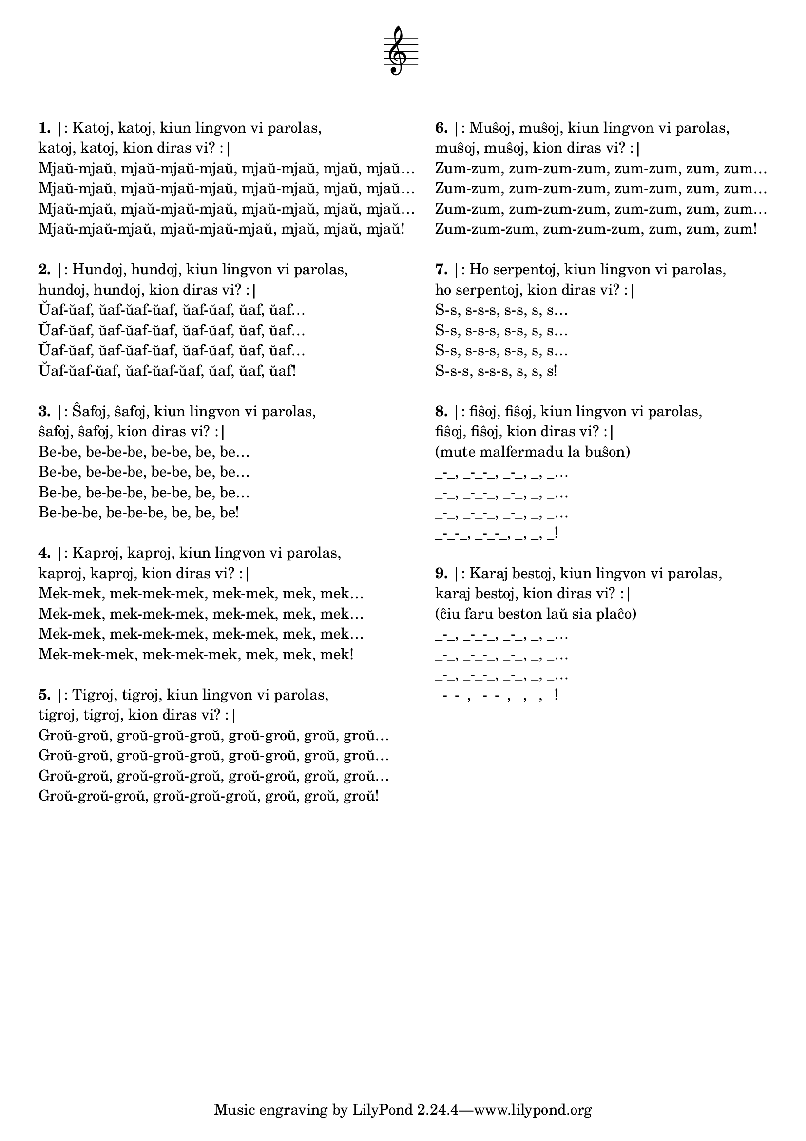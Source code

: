 \tocItem \markup "Katoj katoj"

\score {
	\header {
	title = "Katoj katoj"
	subtitle = "Originala titolo: Krávy krávy; ĉeĥa kanto de Zdeněk Svěrák kaj Jaroslav Uhlíř"
	subsubtitle = \markup { \vspace #1 }
	}
  % nur simbolaj notoj, necesaj por ke entute aperu la titolo:
  \layout { indent = 9\cm } \new Staff { \omit Staff.BarLine \omit Staff.TimeSignature \omit Score.BarNumber { s1 } }
} % score
\noPageBreak

\markup {
  \fill-line {
    % \hspace #0.1 % moves the column off the left margin;
     % can be removed if space on the page is tight
     \column {
      \line { \bold "1." "|: Katoj, katoj, kiun lingvon vi parolas," }
      \line { "katoj, katoj, kion diras vi? :|" }
      \line { "Mjaŭ-mjaŭ, mjaŭ-mjaŭ-mjaŭ, mjaŭ-mjaŭ, mjaŭ, mjaŭ…" }
      \line { "Mjaŭ-mjaŭ, mjaŭ-mjaŭ-mjaŭ, mjaŭ-mjaŭ, mjaŭ, mjaŭ…" }
      \line { "Mjaŭ-mjaŭ, mjaŭ-mjaŭ-mjaŭ, mjaŭ-mjaŭ, mjaŭ, mjaŭ…" }
      \line { "Mjaŭ-mjaŭ-mjaŭ, mjaŭ-mjaŭ-mjaŭ, mjaŭ, mjaŭ, mjaŭ!" }

	\combine \null \vspace #0.05 % adds vertical spacing between verses
      \line { \bold "2." "|: Hundoj, hundoj, kiun lingvon vi parolas," }
      \line { "hundoj, hundoj, kion diras vi? :|" }
      \line { "Ŭaf-ŭaf, ŭaf-ŭaf-ŭaf, ŭaf-ŭaf, ŭaf, ŭaf…" }
      \line { "Ŭaf-ŭaf, ŭaf-ŭaf-ŭaf, ŭaf-ŭaf, ŭaf, ŭaf…" }
      \line { "Ŭaf-ŭaf, ŭaf-ŭaf-ŭaf, ŭaf-ŭaf, ŭaf, ŭaf…" }
      \line { "Ŭaf-ŭaf-ŭaf, ŭaf-ŭaf-ŭaf, ŭaf, ŭaf, ŭaf!" }

	\combine \null \vspace #0.05 % adds vertical spacing between verses
      \line { \bold "3." "|: Ŝafoj, ŝafoj, kiun lingvon vi parolas," }
      \line { "ŝafoj, ŝafoj, kion diras vi? :|" }
      \line { "Be-be, be-be-be, be-be, be, be…" }
      \line { "Be-be, be-be-be, be-be, be, be…" }
      \line { "Be-be, be-be-be, be-be, be, be…" }
      \line { "Be-be-be, be-be-be, be, be, be!" }

	\combine \null \vspace #0.05 % adds vertical spacing between verses
      \line { \bold "4." "|: Kaproj, kaproj, kiun lingvon vi parolas," }
      \line { "kaproj, kaproj, kion diras vi? :|" }
      \line { "Mek-mek, mek-mek-mek, mek-mek, mek, mek…" }
      \line { "Mek-mek, mek-mek-mek, mek-mek, mek, mek…" }
      \line { "Mek-mek, mek-mek-mek, mek-mek, mek, mek…" }
      \line { "Mek-mek-mek, mek-mek-mek, mek, mek, mek!" }

	\combine \null \vspace #0.05 % adds vertical spacing between verses
      \line { \bold "5." "|: Tigroj, tigroj, kiun lingvon vi parolas," }
      \line { "tigroj, tigroj, kion diras vi? :|" }
      \line { "Groŭ-groŭ, groŭ-groŭ-groŭ, groŭ-groŭ, groŭ, groŭ…" }
      \line { "Groŭ-groŭ, groŭ-groŭ-groŭ, groŭ-groŭ, groŭ, groŭ…" }
      \line { "Groŭ-groŭ, groŭ-groŭ-groŭ, groŭ-groŭ, groŭ, groŭ…" }
      \line { "Groŭ-groŭ-groŭ, groŭ-groŭ-groŭ, groŭ, groŭ, groŭ!" }

	\combine \null \vspace #0.05 % adds vertical spacing between verses

     } % column
     \column {

      \line { \bold "6." "|: Muŝoj, muŝoj, kiun lingvon vi parolas," }
      \line { "muŝoj, muŝoj, kion diras vi? :|" }
      \line { "Zum-zum, zum-zum-zum, zum-zum, zum, zum…" }
      \line { "Zum-zum, zum-zum-zum, zum-zum, zum, zum…" }
      \line { "Zum-zum, zum-zum-zum, zum-zum, zum, zum…" }
      \line { "Zum-zum-zum, zum-zum-zum, zum, zum, zum!" }

	\combine \null \vspace #0.05 % adds vertical spacing between verses
      \line { \bold "7." "|: Ho serpentoj, kiun lingvon vi parolas," }
      \line { "ho serpentoj, kion diras vi? :|" }
      \line { "S-s, s-s-s, s-s, s, s…" }
      \line { "S-s, s-s-s, s-s, s, s…" }
      \line { "S-s, s-s-s, s-s, s, s…" }
      \line { "S-s-s, s-s-s, s, s, s!" }

	\combine \null \vspace #0.05 % adds vertical spacing between verses
      \line { \bold "8." "|: fiŝoj, fiŝoj, kiun lingvon vi parolas," }
      \line { "fiŝoj, fiŝoj, kion diras vi? :|" }
      \line { "(mute malfermadu la buŝon)" }
      \line { "_-_, _-_-_, _-_, _, _…" }
      \line { "_-_, _-_-_, _-_, _, _…" }
      \line { "_-_, _-_-_, _-_, _, _…" }
      \line { "_-_-_, _-_-_, _, _, _!" }

	\combine \null \vspace #0.05 % adds vertical spacing between verses
      \line { \bold "9." "|: Karaj bestoj, kiun lingvon vi parolas," }
      \line { "karaj bestoj, kion diras vi? :|" }
      \line { "(ĉiu faru beston laŭ sia plaĉo)" }
      \line { "_-_, _-_-_, _-_, _, _…" }
      \line { "_-_, _-_-_, _-_, _, _…" }
      \line { "_-_, _-_-_, _-_, _, _…" }
      \line { "_-_-_, _-_-_, _, _, _!" }

	\combine \null \vspace #0.05 % adds vertical spacing between verses
     } % column
    } % fill-line
} % markup	
